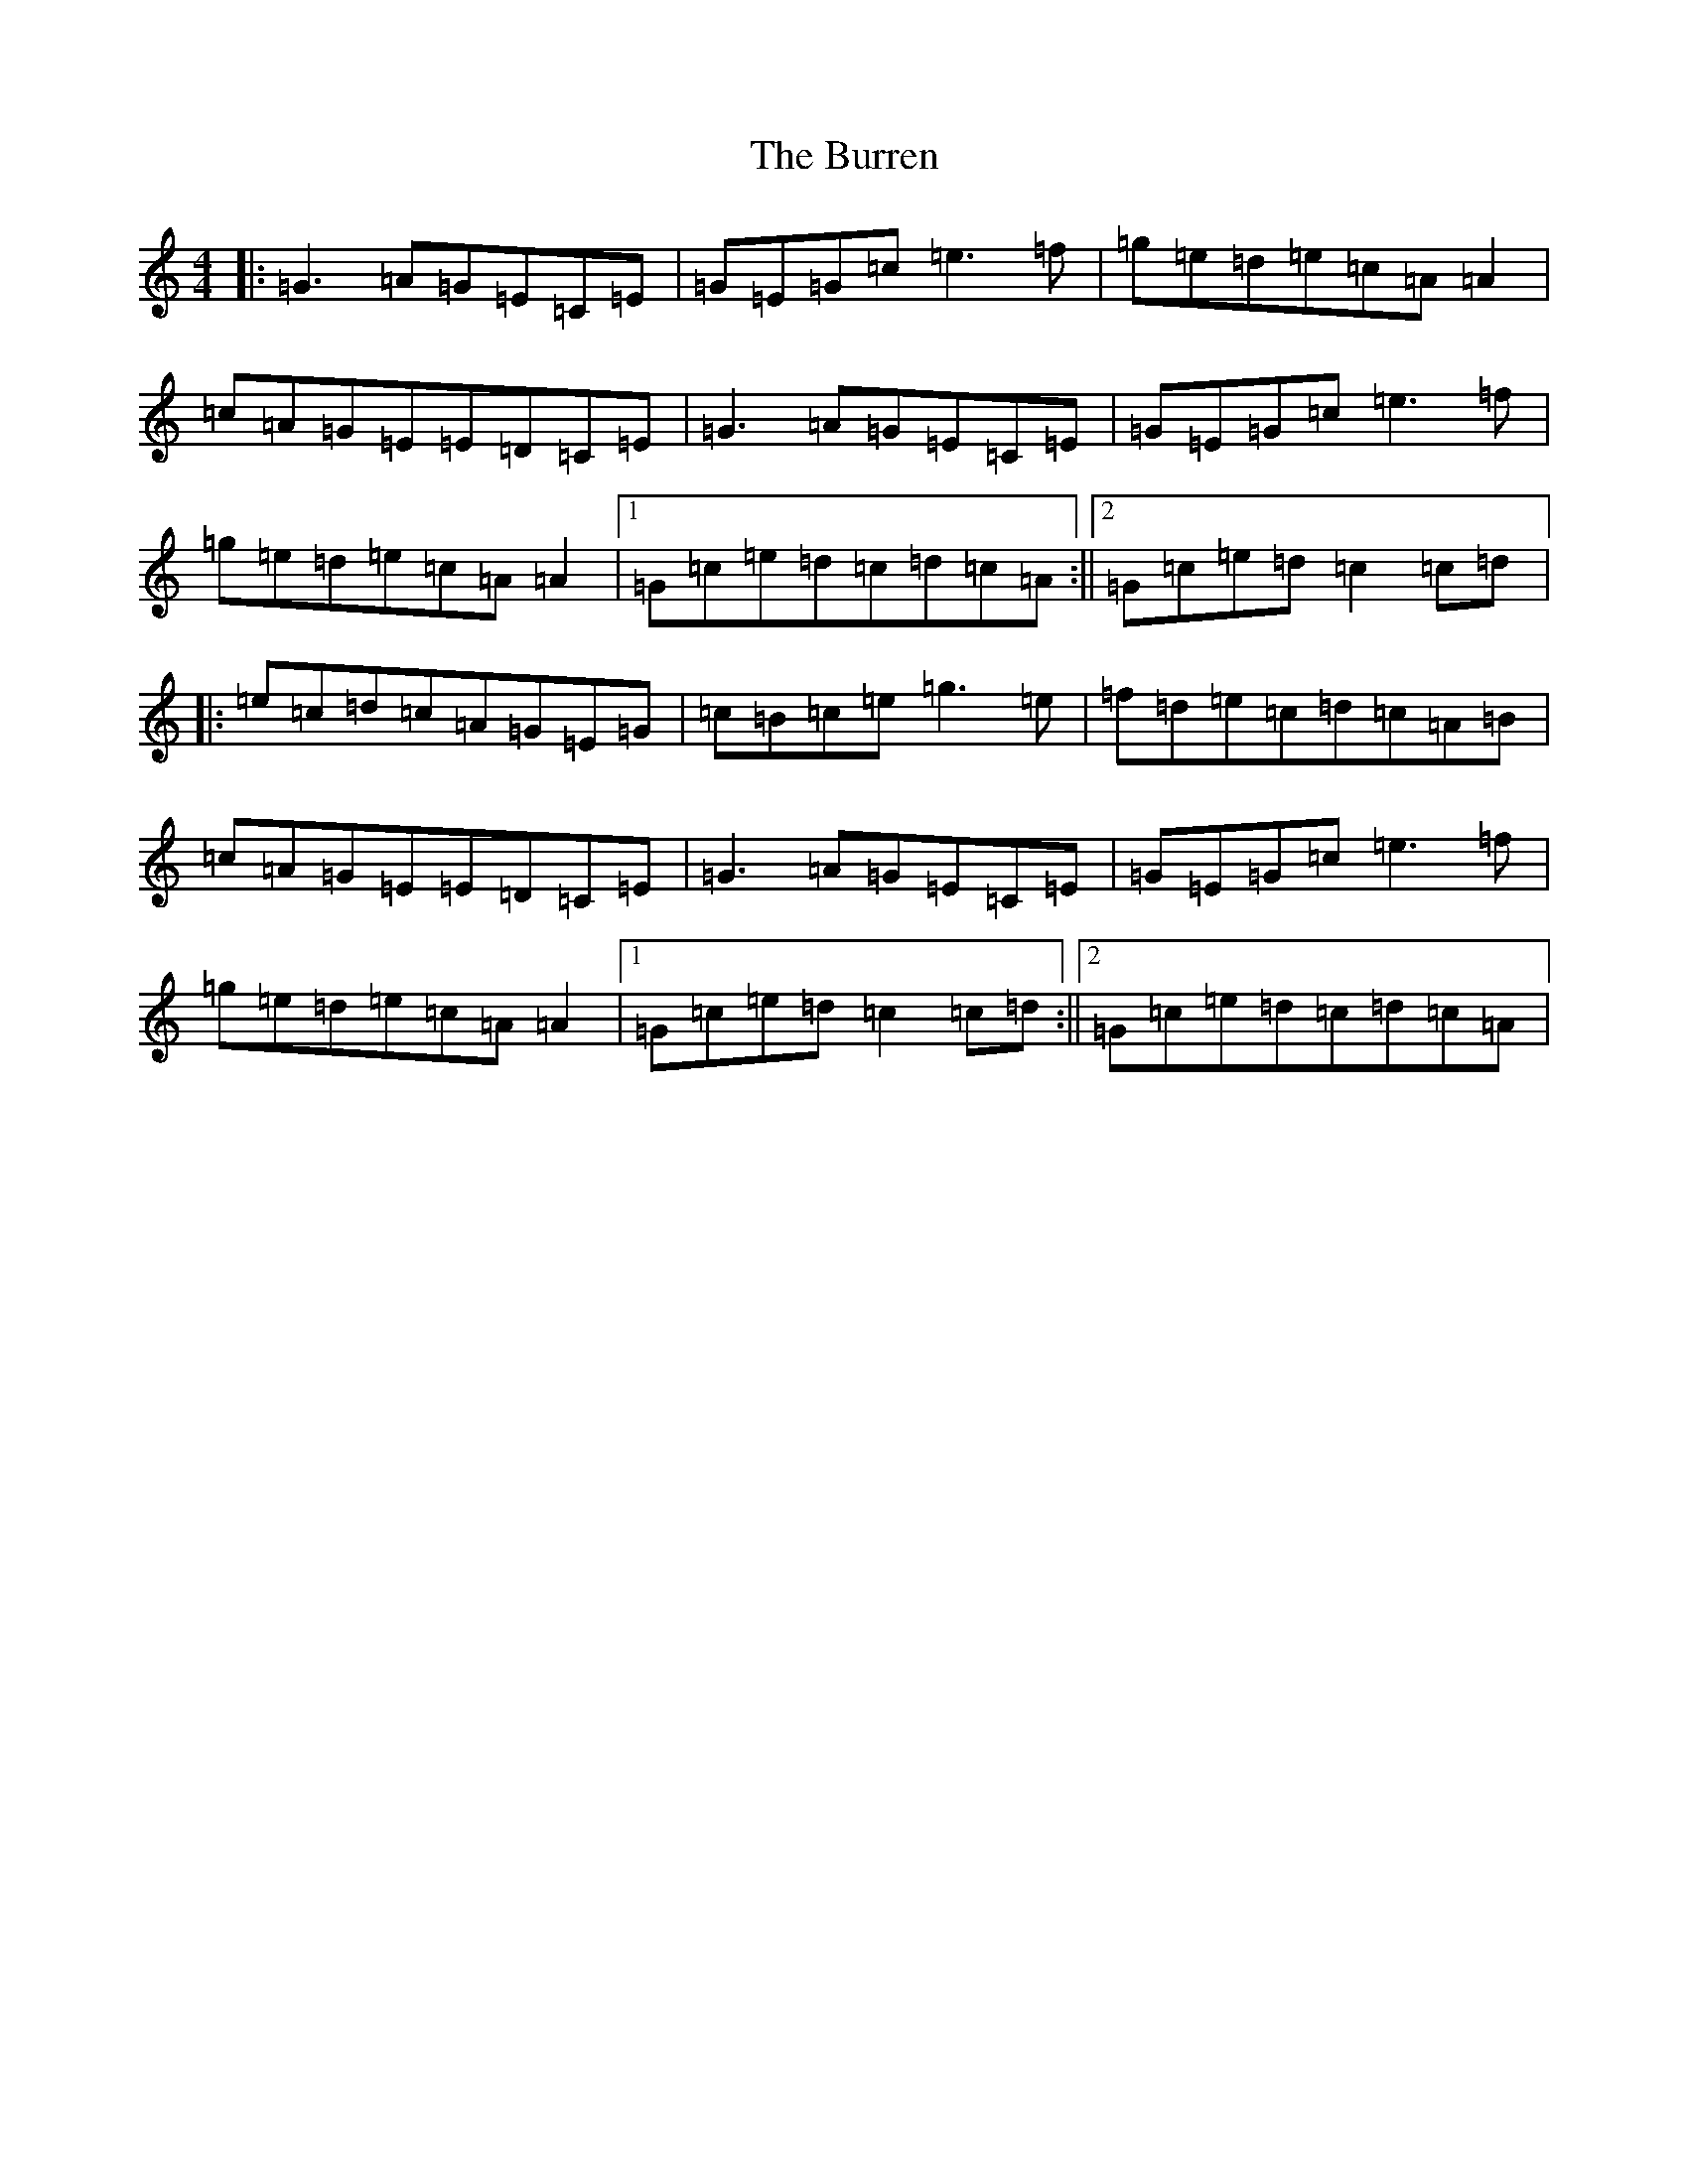 X: 14000
T: Burren, The
S: https://thesession.org/tunes/1871#setting8249
R: reel
M:4/4
L:1/8
K: C Major
|:=G3=A=G=E=C=E|=G=E=G=c=e3=f|=g=e=d=e=c=A=A2|=c=A=G=E=E=D=C=E|=G3=A=G=E=C=E|=G=E=G=c=e3=f|=g=e=d=e=c=A=A2|1=G=c=e=d=c=d=c=A:||2=G=c=e=d=c2=c=d|:=e=c=d=c=A=G=E=G|=c=B=c=e=g3=e|=f=d=e=c=d=c=A=B|=c=A=G=E=E=D=C=E|=G3=A=G=E=C=E|=G=E=G=c=e3=f|=g=e=d=e=c=A=A2|1=G=c=e=d=c2=c=d:||2=G=c=e=d=c=d=c=A|